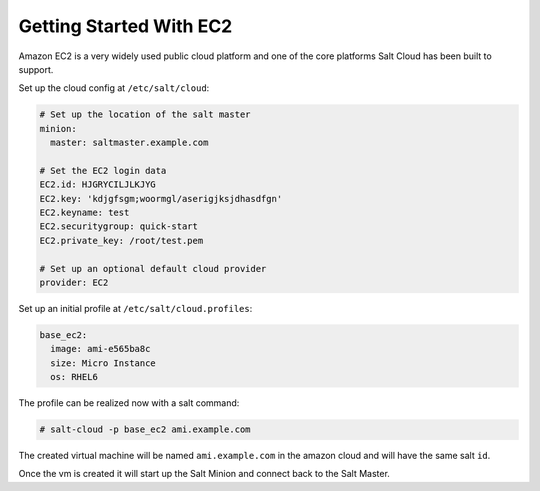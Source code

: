 ========================
Getting Started With EC2
========================

Amazon EC2 is a very widely used public cloud platform and one of the core
platforms Salt Cloud has been built to support.

Set up the cloud config at ``/etc/salt/cloud``:

.. code-block:: yaml

    # Set up the location of the salt master
    minion:
      master: saltmaster.example.com

    # Set the EC2 login data
    EC2.id: HJGRYCILJLKJYG
    EC2.key: 'kdjgfsgm;woormgl/aserigjksjdhasdfgn'
    EC2.keyname: test
    EC2.securitygroup: quick-start
    EC2.private_key: /root/test.pem

    # Set up an optional default cloud provider
    provider: EC2

Set up an initial profile at ``/etc/salt/cloud.profiles``:

.. code-block:: yaml

    base_ec2:
      image: ami-e565ba8c
      size: Micro Instance
      os: RHEL6

The profile can be realized now with a salt command:

.. code-block:: yaml

    # salt-cloud -p base_ec2 ami.example.com

The created virtual machine will be named ``ami.example.com`` in the amazon
cloud and will have the same salt ``id``.

Once the vm is created it will start up the Salt Minion and connect back to
the Salt Master.
